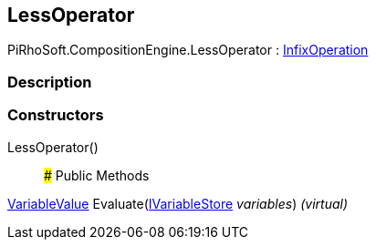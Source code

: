 [#reference/less-operator]

## LessOperator

PiRhoSoft.CompositionEngine.LessOperator : <<reference/infix-operation.html,InfixOperation>>

### Description

### Constructors

LessOperator()::

### Public Methods

<<reference/variable-value.html,VariableValue>> Evaluate(<<reference/i-variable-store.html,IVariableStore>> _variables_) _(virtual)_::